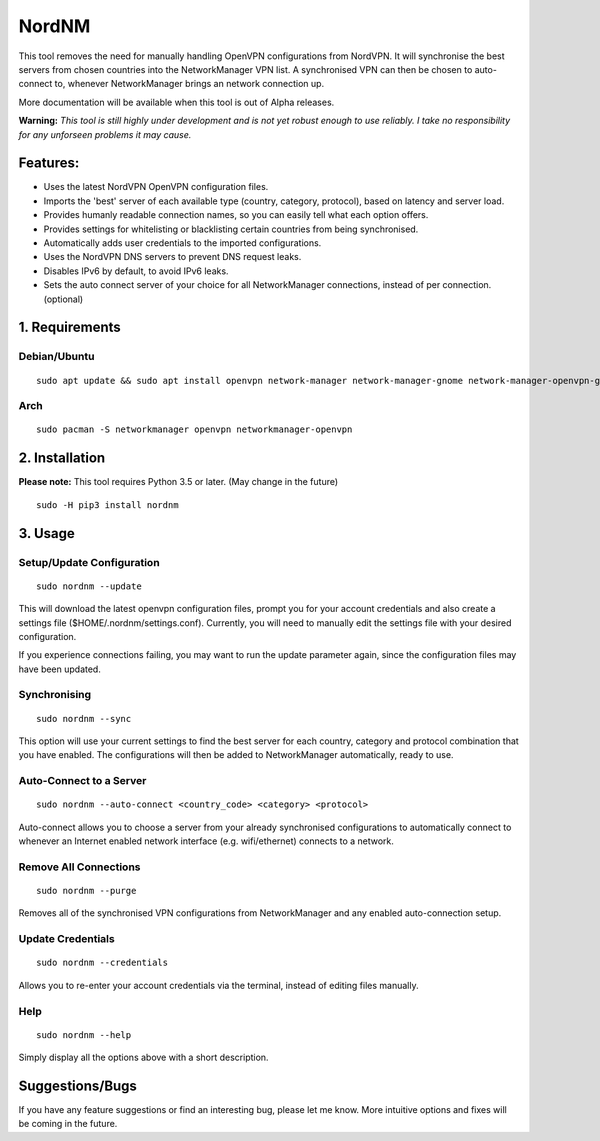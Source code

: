 NordNM
======

This tool removes the need for manually handling OpenVPN configurations
from NordVPN. It will synchronise the best servers from chosen countries
into the NetworkManager VPN list. A synchronised VPN can then be chosen
to auto-connect to, whenever NetworkManager brings an network connection
up.

More documentation will be available when this tool is out of Alpha
releases.

**Warning:** *This tool is still highly under development and is not yet
robust enough to use reliably. I take no responsibility for any
unforseen problems it may cause.*

Features:
---------

-  Uses the latest NordVPN OpenVPN configuration files.
-  Imports the 'best' server of each available type (country, category,
   protocol), based on latency and server load.
-  Provides humanly readable connection names, so you can easily tell
   what each option offers.
-  Provides settings for whitelisting or blacklisting certain countries
   from being synchronised.
-  Automatically adds user credentials to the imported configurations.
-  Uses the NordVPN DNS servers to prevent DNS request leaks.
-  Disables IPv6 by default, to avoid IPv6 leaks.
-  Sets the auto connect server of your choice for all NetworkManager
   connections, instead of per connection. (optional)

1. Requirements
---------------

Debian/Ubuntu
~~~~~~~~~~~~~

::

    sudo apt update && sudo apt install openvpn network-manager network-manager-gnome network-manager-openvpn-gnome

Arch
~~~~

::

    sudo pacman -S networkmanager openvpn networkmanager-openvpn

2. Installation
---------------

**Please note:** This tool requires Python 3.5 or later. (May change in
the future)

::

    sudo -H pip3 install nordnm

3. Usage
--------

Setup/Update Configuration
~~~~~~~~~~~~~~~~~~~~~~~~~~

::

    sudo nordnm --update

This will download the latest openvpn configuration files, prompt you
for your account credentials and also create a settings file
($HOME/.nordnm/settings.conf). Currently, you will need to manually edit
the settings file with your desired configuration.

If you experience connections failing, you may want to run the update
parameter again, since the configuration files may have been updated.

Synchronising
~~~~~~~~~~~~~

::

    sudo nordnm --sync

This option will use your current settings to find the best server for
each country, category and protocol combination that you have enabled.
The configurations will then be added to NetworkManager automatically,
ready to use.

Auto-Connect to a Server
~~~~~~~~~~~~~~~~~~~~~~~~

::

    sudo nordnm --auto-connect <country_code> <category> <protocol>

Auto-connect allows you to choose a server from your already
synchronised configurations to automatically connect to whenever an
Internet enabled network interface (e.g. wifi/ethernet) connects to a
network.

Remove All Connections
~~~~~~~~~~~~~~~~~~~~~~

::

    sudo nordnm --purge

Removes all of the synchronised VPN configurations from NetworkManager
and any enabled auto-connection setup.

Update Credentials
~~~~~~~~~~~~~~~~~~

::

    sudo nordnm --credentials

Allows you to re-enter your account credentials via the terminal,
instead of editing files manually.

Help
~~~~

::

    sudo nordnm --help

Simply display all the options above with a short description.

Suggestions/Bugs
----------------

If you have any feature suggestions or find an interesting bug, please
let me know. More intuitive options and fixes will be coming in the
future.
